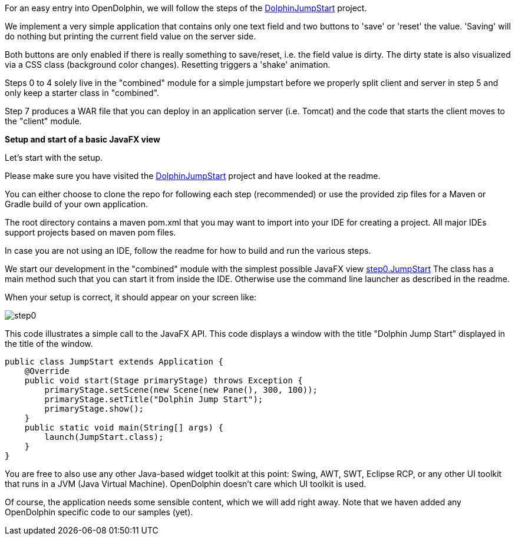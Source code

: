 // TODO add web client example and split
For an easy entry into OpenDolphin, we will follow the steps of the
link:https://github.com/canoo/DolphinJumpStart[DolphinJumpStart] project.

We implement a very simple application that contains only one text field and two buttons to 'save' or 'reset' the value.
'Saving' will do nothing but printing the current field value on the server side.

Both buttons are only enabled if there is really something to save/reset, i.e. the field value is dirty.
The dirty state is also visualized via a CSS class (background color changes). Resetting triggers a 'shake' animation.

Steps 0 to 4 solely live in the "combined" module for a simple jumpstart
before we properly split client and server in step 5 and only keep a starter class in "combined".

Step 7 produces a WAR file that you can deploy in an application server (i.e. Tomcat) and the code that starts the client
moves to the "client" module.

*Setup and start of a basic JavaFX view*

Let's start with the setup.

Please make sure you have visited the link:https://github.com/canoo/DolphinJumpStart[DolphinJumpStart] project
and have looked at the readme.

You can either choose to clone the repo for following each step (recommended)
or use the provided zip files for a Maven or Gradle build of your own application.

The root directory contains a maven pom.xml that you may want to import into your IDE for creating a project.
All major IDEs support projects based on maven pom files.

In case you are not using an IDE, follow the readme for how to build and run the various steps.

We start our development in the "combined" module with the simplest possible JavaFX view
link:https://github.com/canoo/DolphinJumpStart/blob/master/combined/src/main/java/step_0/JumpStart.java[step0.JumpStart]
The class has a main method such that you can start it from inside the IDE.
Otherwise use the command line launcher as described in the readme.

When your setup is correct, it should appear on your screen like:
// TODO we shouldn't include the images directory in each image reference, but it didn't work

image::./dolphin_pics/step0.png[]

This code illustrates a simple call to the JavaFX API. This code displays a window with the title "Dolphin Jump Start"
displayed in the title of the window.
// TODO  Selecting parts of a document to include content from URI by tagged regions
// -a allow-uri-read, :allow-uri-read: :safe: unsafe

[source,java]
public class JumpStart extends Application {
    @Override
    public void start(Stage primaryStage) throws Exception {
        primaryStage.setScene(new Scene(new Pane(), 300, 100));
        primaryStage.setTitle("Dolphin Jump Start");
        primaryStage.show();
    }
    public static void main(String[] args) {
        launch(JumpStart.class);
    }
}

You are free to also use any other Java-based widget toolkit at this point:
Swing, AWT, SWT, Eclipse RCP, or any other UI toolkit that runs in a JVM (Java Virtual Machine).
OpenDolphin doesn't care which UI toolkit is used.

Of course, the application needs some sensible content, which we will add right away.
Note that we haven added any OpenDolphin specific code to our samples (yet).